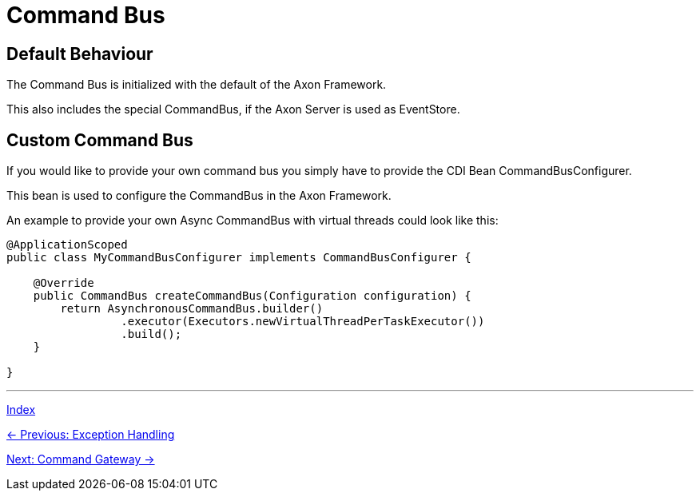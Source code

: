 = Command Bus

== Default Behaviour

The Command Bus is initialized with the default of the Axon Framework.

This also includes the special CommandBus, if the Axon Server is used as EventStore.

== Custom Command Bus

If you would like to provide your own command bus you simply have to provide the CDI Bean CommandBusConfigurer.

This bean is used to configure the CommandBus in the Axon Framework.

An example to provide your own Async CommandBus with virtual threads could look like this:

[source,java]
----
@ApplicationScoped
public class MyCommandBusConfigurer implements CommandBusConfigurer {

    @Override
    public CommandBus createCommandBus(Configuration configuration) {
        return AsynchronousCommandBus.builder()
                 .executor(Executors.newVirtualThreadPerTaskExecutor())
                 .build();
    }

}
----

'''

link:index.adoc[Index]

link:05-08-ExceptionHandling.adoc[← Previous: Exception Handling]

link:05-10-CommandGateway.adoc[Next: Command Gateway →]